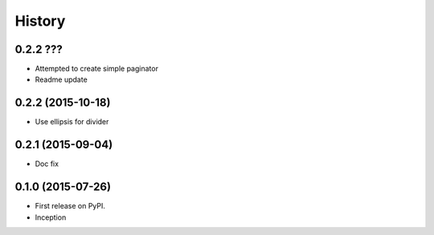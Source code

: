 .. :changelog:

History
-------

0.2.2 ???
++++++++++++++++++

* Attempted to create simple paginator
* Readme update

0.2.2 (2015-10-18)
++++++++++++++++++

* Use ellipsis for divider

0.2.1 (2015-09-04)
++++++++++++++++++

* Doc fix

0.1.0 (2015-07-26)
++++++++++++++++++

* First release on PyPI.
* Inception
